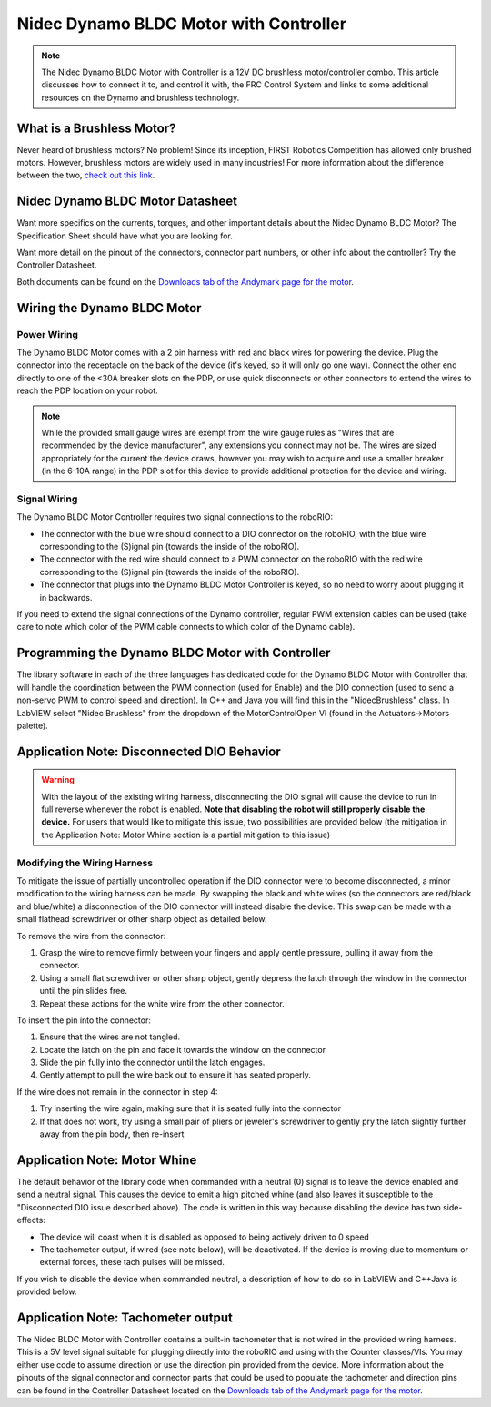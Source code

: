 Nidec Dynamo BLDC Motor with Controller
=======================================

.. note:: The Nidec Dynamo BLDC Motor with Controller is a 12V DC brushless motor/controller combo. This article discusses how to connect it to, and control it with, the FRC Control System and links to some additional resources on the Dynamo and brushless technology.

.. image:: images/nidec-dynamo-bldc/nidec-logo.png

What is a Brushless Motor?
--------------------------

Never heard of brushless motors? No problem! Since its inception, FIRST  Robotics Competition has allowed only brushed motors. However,  brushless motors are widely used in many industries! For more information about the difference between the two, `check out this link <https://www.electronicdesign.com:443/electromechanical/what-s-difference-between-brush-dc-and-brushless-dc-motors>`__.

Nidec Dynamo BLDC Motor Datasheet
---------------------------------

Want more specifics on the currents, torques, and other important details about the Nidec Dynamo BLDC Motor? The Specification Sheet should have what you are looking for.

Want more detail on the pinout of the connectors, connector part numbers, or other info about the controller? Try the Controller Datasheet.

Both documents can be found on the `Downloads tab of the Andymark page for the motor <https://www.andymark.com/products/dynamo-brushless-motor-controller>`__.

Wiring the Dynamo BLDC Motor
----------------------------

Power Wiring
^^^^^^^^^^^^

The Dynamo BLDC Motor comes with a 2 pin harness with red and black wires for powering the device. Plug the connector into the receptacle on the back of the device (it's keyed, so it will only go one way). Connect the other end directly to one of the <30A breaker slots on the PDP, or use quick disconnects or other connectors to extend the wires to reach the PDP location on your robot.

.. note:: While the provided small gauge wires are exempt from the wire gauge rules as "Wires that are recommended by the device manufacturer", any extensions you connect may not be. The wires are sized appropriately for the current the device draws, however you may wish to acquire and use a smaller breaker (in the 6-10A range) in the PDP slot for this device to provide additional protection for the device and wiring.

Signal Wiring
^^^^^^^^^^^^^

.. image:: images/nidec-dynamo-bldc/nidec-brushless-motor-to-roborio.png

The Dynamo BLDC Motor Controller requires two signal connections to the roboRIO:

- The connector with the blue wire should connect to a DIO connector on the roboRIO, with the blue wire corresponding to the (S)ignal pin (towards the inside of the roboRIO).

- The connector with the red wire should connect to a PWM connector on the roboRIO with the red wire corresponding to the (S)ignal pin (towards the inside of the roboRIO).

- The connector that plugs into the Dynamo BLDC Motor Controller is keyed, so no need to worry about plugging it in backwards.

If you need to extend the signal connections of the Dynamo controller, regular PWM extension cables can be used (take care to note which color of the PWM cable connects to which color of the Dynamo cable).

Programming the Dynamo BLDC Motor with Controller
-------------------------------------------------

The library software in each of the three languages has dedicated code for the Dynamo BLDC Motor with Controller that will handle the coordination between the PWM connection (used for Enable) and the DIO connection (used to send a non-servo PWM to control speed and direction). In C++ and Java you will find this in the "NidecBrushless" class. In LabVIEW select "Nidec Brushless" from the dropdown of the MotorControlOpen VI (found in the Actuators->Motors palette).

Application Note: Disconnected DIO Behavior
-------------------------------------------

.. warning:: With the layout of the existing wiring harness, disconnecting the DIO signal will cause the device to run in full reverse whenever the robot is enabled. **Note that disabling the robot will still properly disable the device.** For users that would like to mitigate this issue, two possibilities are provided below (the mitigation in the Application Note: Motor Whine section is a partial mitigation to this issue)

Modifying the Wiring Harness
^^^^^^^^^^^^^^^^^^^^^^^^^^^^

To mitigate the issue of partially uncontrolled operation if the DIO connector were to become disconnected, a minor modification to the wiring harness can be made. By swapping the black and white wires (so the connectors are red/black and blue/white) a disconnection of the DIO connector will instead disable the device. This swap can be made with a small flathead screwdriver or other sharp object as detailed below.

To remove the wire from the connector:

#. Grasp the wire to remove firmly between your fingers and apply gentle pressure, pulling it away from the connector.
#. Using a small flat screwdriver or other sharp object, gently depress the latch through the window in the connector until the pin slides free.
#. Repeat these actions for the white wire from the other connector.

To insert the pin into the connector:

#. Ensure that the wires are not tangled.
#. Locate the latch on the pin and face it towards the window on the connector
#. Slide the pin fully into the connector until the latch engages.
#. Gently attempt to pull the wire back out to ensure it has seated properly.

If the wire does not remain in the connector in step 4:

#. Try inserting the wire again, making sure that it is seated fully into the connector
#. If that does not work, try using a small pair of pliers or jeweler's screwdriver to gently pry the latch slightly further away from the pin body, then re-insert

Application Note: Motor Whine
-----------------------------

The default behavior of the library code when commanded with a neutral (0) signal is to leave the device enabled and send a neutral signal. This causes the device to emit a high pitched whine (and also leaves it susceptible to the "Disconnected DIO issue described above). The code is written in this way because disabling the device has two side-effects:

- The device will coast when it is disabled as opposed to being actively driven to 0 speed
- The tachometer output, if wired (see note below), will be deactivated. If the device is moving due to momentum or external forces, these tach pulses will be missed.

If you wish to disable the device when commanded neutral, a description of how to do so in LabVIEW and C++\Java is provided below.

.. tabs::

  .. tab:: Java

    In C++ and Java, explicitly calling the ``stopMotor()`` method will physically disable the device by turning off the roboRIO PWM signal. The next time ``set()`` is called, the device will be re-enabled. Note that this is different than the behavior of the ``disable()`` method which requires an explicit ``enable()`` call before the device will be re-enabled.

    To integrate this into your code, wherever you would call set(), you can replace it with a call similar to the following:

    .. code-block:: Java

       double value;
        NidecBrushless motor = new NidecBrushless(0,0);

        if(value == 0) {
          motor.disable();
        } else {
          motor.set(value);
        }

  .. tab:: C++

    In C++, explicitly calling the ``stopMotor()`` method will physically disable the device by turning off the roboRIO PWM signal. The next time ``set()`` is called, the device will be re-enabled. Note that this is different than the behavior of the ``disable()`` method which requires an explicit ``enable()`` call before the device will be re-enabled.

    To integrate this into your code, wherever you would call set(), you can replace it with a call similar to the following:

    .. code-block::

       double value;
        NidecBrushless motor = NidecBrushless::NidecBrushless(0,0);

        if(value == 0) {
          motor->disable();
        } else {
          motor->set(value);
        }

      If you want to instead disable when the value is close to zero (a deadband), simply change the comparison from value == 0 to Math.abs(value) < ### where ### is your desired deadband size (a number between 0 and 1)

  .. tab:: LabVIEW

    In LabVIEW, the Motor Disable VI can be used to disable the device. The next time the Set Output VI is called, the device will be automatically re-enabled. The snippet below shows an example of how you might use this to disable the device when the commanded speed is 0. To instead use a deadband, replace the = VI with an Absolute Value and Less Than VI. The False case of the case structure contains a Motor Set Output VI that uses the passed in orange wire to set the motor speed.

    .. image:: images/nidec-dynamo-bldc/labview.png

Application Note: Tachometer output
-----------------------------------
The Nidec BLDC Motor with Controller contains a built-in tachometer that is not wired in the provided wiring harness. This is a 5V level signal suitable for plugging directly into the roboRIO and using with the Counter classes/VIs. You may either use code to assume direction or use the direction pin provided from the device. More information about the pinouts of the signal connector and connector parts that could be used to populate the tachometer and direction pins can be found in the Controller Datasheet located on the `Downloads tab of the Andymark page for the motor <https://www.andymark.com/products/dynamo-brushless-motor-controller>`__.
